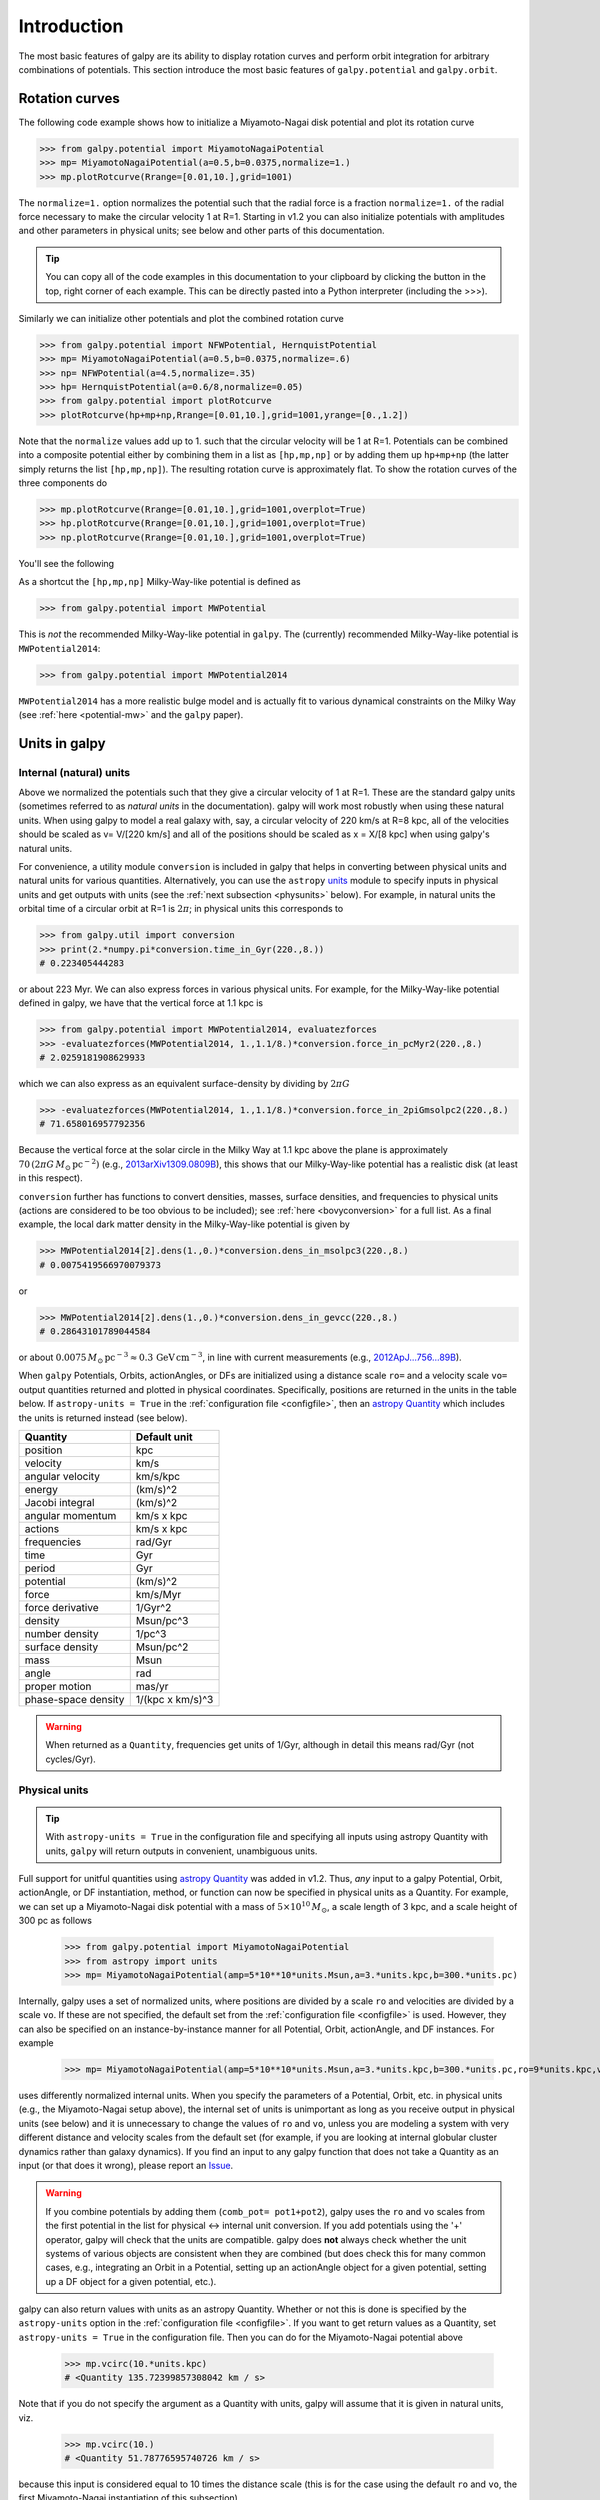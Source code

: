 Introduction
=============

The most basic features of galpy are its ability to display rotation
curves and perform orbit integration for arbitrary combinations of
potentials. This section introduce the most basic features of
``galpy.potential`` and ``galpy.orbit``.


.. _rotcurves:

Rotation curves
---------------

The following code example shows how to initialize a Miyamoto-Nagai disk potential and plot its rotation curve

>>> from galpy.potential import MiyamotoNagaiPotential
>>> mp= MiyamotoNagaiPotential(a=0.5,b=0.0375,normalize=1.)
>>> mp.plotRotcurve(Rrange=[0.01,10.],grid=1001)

The ``normalize=1.`` option normalizes the potential such that the
radial force is a fraction ``normalize=1.`` of the radial force
necessary to make the circular velocity 1 at R=1. Starting in v1.2 you
can also initialize potentials with amplitudes and other parameters in
physical units; see below and other parts of this documentation.

.. |clippy| image:: _static/clippy.svg
   :height: 20px
   :width: 20px

.. TIP::
   You can copy all of the code examples in this documentation to your clipboard by clicking the |clippy| button in the top, right corner of each example. This can be directly pasted into a Python interpreter (including the >>>).

Similarly we can initialize other potentials and plot the combined
rotation curve

>>> from galpy.potential import NFWPotential, HernquistPotential
>>> mp= MiyamotoNagaiPotential(a=0.5,b=0.0375,normalize=.6)
>>> np= NFWPotential(a=4.5,normalize=.35)
>>> hp= HernquistPotential(a=0.6/8,normalize=0.05)
>>> from galpy.potential import plotRotcurve
>>> plotRotcurve(hp+mp+np,Rrange=[0.01,10.],grid=1001,yrange=[0.,1.2])

Note that the ``normalize`` values add up to 1. such that the circular
velocity will be 1 at R=1. Potentials can be combined into a composite
potential either by combining them in a list as ``[hp,mp,np]`` or by
adding them up ``hp+mp+np`` (the latter simply returns the list
``[hp,mp,np]``). The resulting rotation curve is approximately
flat. To show the rotation curves of the three components do

>>> mp.plotRotcurve(Rrange=[0.01,10.],grid=1001,overplot=True)
>>> hp.plotRotcurve(Rrange=[0.01,10.],grid=1001,overplot=True)
>>> np.plotRotcurve(Rrange=[0.01,10.],grid=1001,overplot=True)

You'll see the following

.. image:: images/rotcurve.png

As a shortcut the ``[hp,mp,np]`` Milky-Way-like potential is defined as

>>> from galpy.potential import MWPotential

This is *not* the recommended Milky-Way-like potential in
``galpy``. The (currently) recommended Milky-Way-like potential is
``MWPotential2014``:

>>> from galpy.potential import MWPotential2014

``MWPotential2014`` has a more realistic bulge model and is actually
fit to various dynamical constraints on the Milky Way (see
:ref:`here <potential-mw>` and the ``galpy`` paper).

.. _units:

Units in galpy
---------------

Internal (natural) units
+++++++++++++++++++++++++

Above we normalized the potentials such that they give a circular
velocity of 1 at R=1. These are the standard galpy units (sometimes
referred to as *natural units* in the documentation). galpy will work
most robustly when using these natural units. When using galpy to
model a real galaxy with, say, a circular velocity of 220 km/s at R=8
kpc, all of the velocities should be scaled as v= V/[220 km/s] and all
of the positions should be scaled as x = X/[8 kpc] when using galpy's
natural units.

For convenience, a utility module ``conversion`` is included in
galpy that helps in converting between physical units and natural
units for various quantities. Alternatively, you can use the
``astropy`` `units <http://docs.astropy.org/en/stable/units/>`__
module to specify inputs in physical units and get outputs with units
(see the :ref:`next subsection <physunits>` below).  For example, in
natural units the orbital time of a circular orbit at R=1 is
:math:`2\pi`; in physical units this corresponds to

>>> from galpy.util import conversion
>>> print(2.*numpy.pi*conversion.time_in_Gyr(220.,8.))
# 0.223405444283

or about 223 Myr. We can also express forces in various physical
units. For example, for the Milky-Way-like potential defined in galpy,
we have that the vertical force at 1.1 kpc is

>>> from galpy.potential import MWPotential2014, evaluatezforces
>>> -evaluatezforces(MWPotential2014, 1.,1.1/8.)*conversion.force_in_pcMyr2(220.,8.)
# 2.0259181908629933

which we can also express as an equivalent surface-density by dividing
by :math:`2\pi G`

>>> -evaluatezforces(MWPotential2014, 1.,1.1/8.)*conversion.force_in_2piGmsolpc2(220.,8.)
# 71.658016957792356

Because the vertical force at the solar circle in the Milky Way at 1.1
kpc above the plane is approximately :math:`70\,(2\pi G\,
M_\odot\,\mathrm{pc}^{-2})` (e.g., `2013arXiv1309.0809B
<http://adsabs.harvard.edu/abs/2013arXiv1309.0809B>`_), this shows
that our Milky-Way-like potential has a realistic disk (at least in
this respect).

``conversion`` further has functions to convert densities,
masses, surface densities, and frequencies to physical units (actions
are considered to be too obvious to be included); see :ref:`here
<bovyconversion>` for a full list. As a final example, the local dark
matter density in the Milky-Way-like potential is given by

>>> MWPotential2014[2].dens(1.,0.)*conversion.dens_in_msolpc3(220.,8.)
# 0.0075419566970079373

or

>>> MWPotential2014[2].dens(1.,0.)*conversion.dens_in_gevcc(220.,8.)
# 0.28643101789044584

or about :math:`0.0075\,M_\odot\,\mathrm{pc}^{-3} \approx
0.3\,\mathrm{GeV\,cm}^{-3}`, in line with current measurements (e.g.,
`2012ApJ...756...89B
<http://adsabs.harvard.edu/abs/2012ApJ...756...89B>`_).

When ``galpy`` Potentials, Orbits, actionAngles, or DFs are
initialized using a distance scale ``ro=`` and a velocity scale
``vo=`` output quantities returned and plotted in physical
coordinates. Specifically, positions are returned in the units in the
table below. If ``astropy-units = True`` in the :ref:`configuration
file <configfile>`, then an `astropy Quantity
<http://docs.astropy.org/en/stable/api/astropy.units.Quantity.html>`__
which includes the units is returned instead (see below).

.. _unitstable:

=================== =================
Quantity            Default unit
=================== =================
position            kpc
velocity            km/s
angular velocity    km/s/kpc
energy              (km/s)^2
Jacobi integral     (km/s)^2
angular momentum    km/s x kpc
actions             km/s x kpc
frequencies         rad/Gyr
time                Gyr
period              Gyr
potential           (km/s)^2
force               km/s/Myr
force derivative    1/Gyr^2
density             Msun/pc^3
number density      1/pc^3
surface density     Msun/pc^2
mass                Msun
angle               rad
proper motion       mas/yr
phase-space density 1/(kpc x km/s)^3
=================== =================

.. WARNING::
   When returned as a ``Quantity``, frequencies get units of 1/Gyr, although in detail this means rad/Gyr (not cycles/Gyr).


.. _physunits:

Physical units
+++++++++++++++

.. TIP::
   With ``astropy-units = True`` in the configuration file and specifying all inputs using astropy Quantity with units, ``galpy`` will return outputs in convenient, unambiguous units.

Full support for unitful quantities using `astropy Quantity
<http://docs.astropy.org/en/stable/api/astropy.units.Quantity.html>`__
was added in v1.2. Thus, *any* input to a galpy Potential, Orbit,
actionAngle, or DF instantiation, method, or function can now be
specified in physical units as a Quantity. For example, we can set up
a Miyamoto-Nagai disk potential with a mass of
:math:`5\times10^{10}\,M_\odot`, a scale length of 3 kpc, and a scale
height of 300 pc as follows

       >>> from galpy.potential import MiyamotoNagaiPotential
       >>> from astropy import units
       >>> mp= MiyamotoNagaiPotential(amp=5*10**10*units.Msun,a=3.*units.kpc,b=300.*units.pc)

Internally, galpy uses a set of normalized units, where positions are
divided by a scale ``ro`` and velocities are divided by a scale
``vo``. If these are not specified, the default set from the
:ref:`configuration file <configfile>` is used. However, they can also
be specified on an instance-by-instance manner for all Potential,
Orbit, actionAngle, and DF instances. For example

       >>> mp= MiyamotoNagaiPotential(amp=5*10**10*units.Msun,a=3.*units.kpc,b=300.*units.pc,ro=9*units.kpc,vo=230.*units.km/units.s)

uses differently normalized internal units. When you specify the
parameters of a Potential, Orbit, etc. in physical units (e.g., the
Miyamoto-Nagai setup above), the internal set of units is unimportant
as long as you receive output in physical units (see below) and it is
unnecessary to change the values of ``ro`` and ``vo``, unless you are
modeling a system with very different distance and velocity scales
from the default set (for example, if you are looking at internal
globular cluster dynamics rather than galaxy dynamics). If you find an
input to any galpy function that does not take a Quantity as an input
(or that does it wrong), please report an `Issue
<https://github.com/jobovy/galpy/issues>`__.

.. WARNING::
   If you combine potentials by adding them (``comb_pot= pot1+pot2``), galpy uses the ``ro`` and ``vo`` scales from the first potential in the list for physical <-> internal unit conversion. If you add potentials using the '+' operator, galpy will check that the units are compatible. galpy does **not** always check whether the unit systems of various objects are consistent when they are combined (but does check this for many common cases, e.g., integrating an Orbit in a Potential, setting up an actionAngle object for a given potential, setting up a DF object for a given potential, etc.).

galpy can also return values with units as an astropy
Quantity. Whether or not this is done is specified by the
``astropy-units`` option in the :ref:`configuration file <configfile>`. If
you want to get return values as a Quantity, set ``astropy-units = True``
in the configuration file. Then you can do for the Miyamoto-Nagai
potential above

	  >>> mp.vcirc(10.*units.kpc)
	  # <Quantity 135.72399857308042 km / s>

Note that if you do not specify the argument as a Quantity with units,
galpy will assume that it is given in natural units, viz.

      >>> mp.vcirc(10.)
      # <Quantity 51.78776595740726 km / s>

because this input is considered equal to 10 times the distance scale
(this is for the case using the default ``ro`` and ``vo``, the first
Miyamoto-Nagai instantiation of this subsection)

	>>> mp.vcirc(10.*8.*units.kpc)
	# <Quantity 51.78776595740726 km / s>

.. WARNING::
   If you do not specify arguments of methods and functions using a Quantity with units, galpy assumes that the argument has internal (natural) units.

If you do not use astropy Quantities (``astropy-units = False`` in the
configuration file), you can still get output in physical units when
you have specified ``ro=`` and ``vo=`` during instantiation of the
Potential, Orbit, etc. For example, for the Miyamoto-Nagai potential
above in a session with ``astropy-units = False``

      >>> mp= MiyamotoNagaiPotential(amp=5*10**10*units.Msun,a=3.*units.kpc,b=300.*units.pc)
      >>> mp.vcirc(10.*units.kpc)
      # 135.72399857308042

This return value is in km/s (see the :ref:`table <unitstable>` at the
end of the previous section for default units for different
quantities). Note that as long as astropy is installed, we can still
provide arguments as a Quantity, but the return value will not be a
Quantity when ``astropy-units = False``. If you setup a Potential, Orbit,
actionAngle, or DF object with parameters specified as a Quantity, the
default is to return any output in physical units. This is why
``mp.vcirc`` returns the velocity in km/s above. Potential and Orbit
instances (or lists of Potentials) also support the functions
``turn_physical_off`` and ``turn_physical_on`` to turn physical output
off or on. For example, if we do

   >>> mp.turn_physical_off()

outputs will be in internal units

	>>> mp.vcirc(10.*units.kpc)
	# 0.61692726624127459

If you setup a Potential, Orbit, etc. object without specifying the
parameters as a Quantity, the default is to return output in natural
units, except when ``ro=`` and ``vo=`` scales are specified
(exception: when you wrap a potential that has physical outputs on,
the wrapped potential will also have them on). ``ro=`` and ``vo=`` can
always be given as a Quantity themselves. ``ro=`` and ``vo=`` can
always also be specified on a method-by-method basis, overwriting an
object's default. For example

	    >>> mp.vcirc(10.*units.kpc,ro=12.*units.kpc)
	    # 0.69273212489609337

Physical output can also be turned off on a method-by-method or function-by-function basis, for example

	 >>> mp.turn_physical_on() # turn overall physical output on
	 >>> mp.vcirc(10.*units.kpc)
	 135.72399857308042 # km/s
	 >>> mp.vcirc(10.*units.kpc,use_physical=False)
	 # 0.61692726624127459 # in natural units

Further examples of specifying inputs with units will be given
throughout the documentation.

Orbit integration
-----------------

.. WARNING::
   ``galpy`` uses a left-handed Galactocentric coordinate frame, as is common in studies of the kinematics of the Milky Way. This means that in particular cross-products, like the angular momentum :math:`\vec{L} = \vec{r}\times\vec{p}`, behave differently than in a right-handed coordinate frame.

We can also integrate orbits in all galpy potentials. Going back to a
simple Miyamoto-Nagai potential, we initialize an orbit as follows

>>> from galpy.orbit import Orbit
>>> mp= MiyamotoNagaiPotential(a=0.5,b=0.0375,amp=1.,normalize=1.)
>>> o= Orbit([1.,0.1,1.1,0.,0.1])

Since we gave ``Orbit()`` a five-dimensional initial condition
``[R,vR,vT,z,vz]``, we assume we are dealing with a three-dimensional
axisymmetric potential in which we do not wish to track the
azimuth. We then integrate the orbit for a set of times ``ts``

>>> import numpy
>>> ts= numpy.linspace(0,100,10000)
>>> o.integrate(ts,mp,method='odeint')

.. TIP::
   Like for the Miyamoto-Nagai example in the section above, the Orbit and integration times can also be specified in physical units, e.g., ``o= Orbit([8.*units.kpc,22.*units.km/units.s,242.*units.km/units.s.0.*units.pc,20.*units.km/s])`` and ``ts= numpy.linspace(0.,10.,10000)*units.Gyr``

Now we plot the resulting orbit as

>>> o.plot()

Which gives

.. image:: images/mp-orbit-integration.png

The integrator used is not symplectic, so the energy error grows with time, but is small nonetheless

>>> o.plotE(normed=True)

.. image:: images/mp-orbit-E.png

When we use a symplectic leapfrog integrator, we see that the energy
error remains constant

>>> o.integrate(ts,mp,method='leapfrog')
>>> o.plotE(xlabel=r'$t$',ylabel=r'$E(t)/E(0)$')

.. image:: images/mp-orbit-Esymp.png

Because stars have typically only orbited the center of their galaxy
tens of times, using symplectic integrators is mostly unnecessary
(compared to planetary systems which orbits millions or billions of
times). galpy contains :ref:`fast integrators <fastorbit>` written in
C, which can be accessed through the ``method=`` keyword (e.g.,
``integrate(...,method='dopr54_c')`` is a fast high-order
Dormand-Prince method).

When we integrate for much longer we see how the orbit fills up a
torus (this could take a minute)

>>> ts= numpy.linspace(0,1000,10000)
>>> o.integrate(ts,mp,method='odeint')
>>> o.plot()

.. image:: images/mp-long-orbit-integration.png

As before, we can also integrate orbits in combinations of potentials. Assuming ``mp, np,`` and ``hp`` were defined as above, we can

>>> ts= numpy.linspace(0,100,10000)
>>> o.integrate(ts,mp+hp+np)
>>> o.plot()

.. image:: images/mphpnp-orbit-integration.png

Energy is again approximately conserved

>>> o.plotE(xlabel=r'$t$',ylabel=r'$E(t)/E(0)$')

.. image:: images/mphpnp-orbit-E.png

Escape velocity curves
----------------------

Just like we can plot the rotation curve for a potential or a
combination of potentials, we can plot the escape velocity curve. For
example, the escape velocity curve for the Miyamoto-Nagai disk defined
above

>>> mp.plotEscapecurve(Rrange=[0.01,10.],grid=1001)

.. image:: images/esc-miyamoto.png

or of the combination of potentials defined above

>>> from galpy.potential import plotEscapecurve
>>> plotEscapecurve(mp+hp+np,Rrange=[0.01,10.],grid=1001)

.. image:: images/esc-comb.png

For the Milky-Way-like potential ``MWPotential2014``, the
escape-velocity curve is

>>> plotEscapecurve(MWPotential2014,Rrange=[0.01,10.],grid=1001)

.. image:: images/esc-mw14.png

At the solar radius, the escape velocity is

>>> from galpy.potential import vesc
>>> vesc(MWPotential2014,1.)
2.3316389848832784

Or, for a local circular velocity of 220 km/s

>>> vesc(MWPotential2014,1.)*220.
# 512.96057667432126

similar to direct measurements of this (e.g., `2007MNRAS.379..755S
<http://adsabs.harvard.edu/abs/2007MNRAS.379..755S>`_ and
`2014A%26A...562A..91P
<http://adsabs.harvard.edu/abs/2014A%26A...562A..91P>`_).
